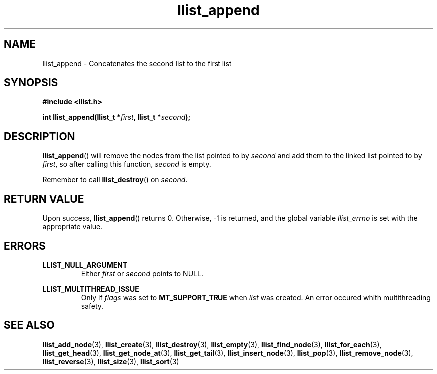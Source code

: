 .TH llist_append 3 "June 2018" "Holberton School"

.SH NAME
llist_append - Concatenates the second list to the first list

.SH SYNOPSIS
.B #include <llist.h>

.BI "int llist_append(llist_t *" "first" ", llist_t *" "second" ");"

.SH DESCRIPTION
.BR "llist_append" "() will remove the nodes from the list pointed to by"
.IR "second" " and add them to the linked list pointed to by " "first" ", so after calling this function, " "second" " is empty."

.RB "Remember to call " "llist_destroy" "() on"
.IR "second" "."

.SH RETURN VALUE
.RB "Upon success, " "llist_append" "() returns 0. Otherwise, -1 is returned, and the global variable"
.IR "llist_errno" " is set with the appropriate value."

.SH ERRORS
.B LLIST_NULL_ARGUMENT
.RS
.RI "Either " "first" " or " "second" " points to NULL."
.RE

.B LLIST_MULTITHREAD_ISSUE
.RS
.RI "Only if " "flags" " was set to"
.BR "MT_SUPPORT_TRUE" " when"
.IR "list" " was created. An error occured whith multithreading safety."
.RE

.SH SEE ALSO
.BR "llist_add_node" "(3),"
.BR "llist_create" "(3),"
.BR "llist_destroy" "(3),"
.BR "llist_empty" "(3),"
.BR "llist_find_node" "(3),"
.BR "llist_for_each" "(3),"
.BR "llist_get_head" "(3),"
.BR "llist_get_node_at" "(3),"
.BR "llist_get_tail" "(3),"
.BR "llist_insert_node" "(3),"
.BR "llist_pop" "(3),"
.BR "llist_remove_node" "(3),"
.BR "llist_reverse" "(3),"
.BR "llist_size" "(3),"
.BR "llist_sort" "(3)"
